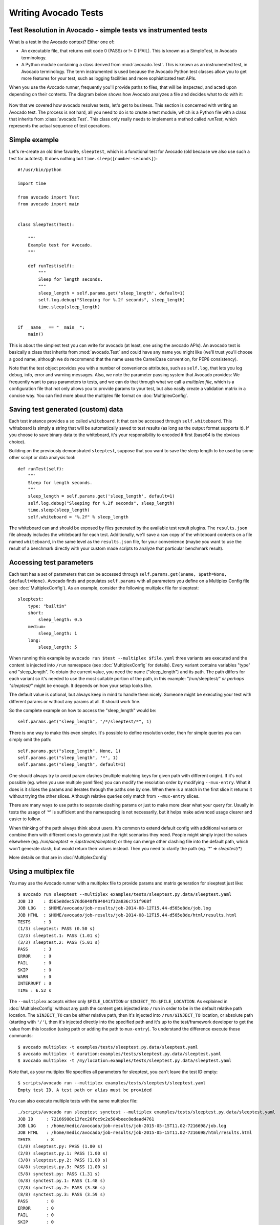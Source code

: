 .. _writing-tests:

=====================
Writing Avocado Tests
=====================

Test Resolution in Avocado - simple tests vs instrumented tests
===============================================================

What is a test in the Avocado context? Either one of:

* An executable file, that returns exit code 0 (PASS) or != 0 (FAIL). This
  is known as a SimpleTest, in Avocado terminology.
* A Python module containing a class derived from :mod:`avocado.Test`.
  This is known as an instrumented test, in Avocado terminology. The term
  instrumented is used because the Avocado Python test classes allow you to
  get more features for your test, such as logging facilities and more
  sophisticated test APIs.

When you use the Avocado runner, frequently you'll provide paths to files,
that will be inspected, and acted upon depending on their contents. The
diagram below shows how Avocado analyzes a file and decides what to do with
it:

.. figure:: diagram.png

Now that we covered how avocado resolves tests, let's get to business.
This section is concerned with writing an Avocado test. The process is not
hard, all you need to do is to create a test module, which is a Python file
with a class that inherits from :class:`avocado.Test`. This class only
really needs to implement a method called `runTest`, which represents the actual
sequence of test operations.

Simple example
==============

Let's re-create an old time favorite, ``sleeptest``, which is a functional
test for Avocado (old because we also use such a test for autotest). It does
nothing but ``time.sleep([number-seconds])``::

        #!/usr/bin/python

        import time

        from avocado import Test
        from avocado import main


        class SleepTest(Test):

            """
            Example test for Avocado.
            """

            def runTest(self):
                """
                Sleep for length seconds.
                """
                sleep_length = self.params.get('sleep_length', default=1)
                self.log.debug("Sleeping for %.2f seconds", sleep_length)
                time.sleep(sleep_length)


        if __name__ == "__main__":
            main()

This is about the simplest test you can write for avocado (at least, one using
the avocado APIs). An avocado test is basically a class that inherits from
:mod:`avocado.Test` and could have any name you might like (we'll trust
you'll choose a good name, although we do recommend that the name uses the
CamelCase convention, for PEP8 consistency).

Note that the test object provides you with a number of convenience
attributes, such as ``self.log``, that lets you log debug, info, error and
warning messages. Also, we note the parameter passing system that Avocado
provides: We frequently want to pass parameters to tests, and we can do that
through what we call a `multiplex file`, which is a configuration file that
not only allows you to provide params to your test, but also easily create a
validation matrix in a concise way. You can find more about the multiplex
file format on :doc:`MultiplexConfig`.

Saving test generated (custom) data
===================================

Each test instance provides a so called ``whiteboard``. It that can be accessed
through ``self.whiteboard``. This whiteboard is simply a string that will be
automatically saved to test results (as long as the output format supports it).
If you choose to save binary data to the whiteboard, it's your responsibility to
encoded it first (base64 is the obvious choice).

Building on the previously demonstrated ``sleeptest``, suppose that you want to save the
sleep length to be used by some other script or data analysis tool::

        def runTest(self):
            """
            Sleep for length seconds.
            """
            sleep_length = self.params.get('sleep_length', default=1)
            self.log.debug("Sleeping for %.2f seconds", sleep_length)
            time.sleep(sleep_length)
            self.whiteboard = "%.2f" % sleep_length

The whiteboard can and should be exposed by files generated by the available test result
plugins. The ``results.json`` file already includes the whiteboard for each test.
Additionally, we'll save a raw copy of the whiteboard contents on a file named
``whiteboard``, in the same level as the ``results.json`` file, for your convenience
(maybe you want to use the result of a benchmark directly with your custom made scripts
to analyze that particular benchmark result).

Accessing test parameters
=========================

Each test has a set of parameters that can be accessed through
``self.params.get($name, $path=None, $default=None)``.
Avocado finds and populates ``self.params`` with all parameters you define on
a Multiplex Config file (see :doc:`MultiplexConfig`). As an example, consider
the following multiplex file for sleeptest::

    sleeptest:
        type: "builtin"
        short:
            sleep_length: 0.5
        medium:
            sleep_length: 1
        long:
            sleep_length: 5

When running this example by ``avocado run $test --multiplex $file.yaml``
three variants are executed and the content is injected into ``/run`` namespace
(see :doc:`MultiplexConfig` for details). Every variant contains variables
"type" and "sleep_length". To obtain the current value, you need the name
("sleep_length") and its path. The path differs for each variant so it's
needed to use the most suitable portion of the path, in this example:
"/run/sleeptest/*" or perhaps "sleeptest/*" might be enough. It depends on how
your setup looks like.

The default value is optional, but always keep in mind to handle them nicely.
Someone might be executing your test with different params or without any
params at all. It should work fine.

So the complete example on how to access the "sleep_length" would be::

    self.params.get("sleep_length", "/*/sleeptest/*", 1)

There is one way to make this even simpler. It's possible to define resolution
order, then for simple queries you can simply omit the path::

    self.params.get("sleep_length", None, 1)
    self.params.get("sleep_length", '*', 1)
    self.params.get("sleep_length", default=1)

One should always try to avoid param clashes (multiple matching keys for given
path with different origin). If it's not possible (eg. when
you use multiple yaml files) you can modify the resolution order by modifying
``--mux-entry``. What it does is it slices the params and iterates through the
paths one by one. When there is a match in the first slice it returns
it without trying the other slices. Although relative queries only match
from ``--mux-entry`` slices.

There are many ways to use paths to separate clashing params or just to make
more clear what your query for. Usually in tests the usage of '*' is sufficient
and the namespacing is not necessarily, but it helps make advanced usage
clearer and easier to follow.

When thinking of the path always think about users. It's common to extend
default config with additional variants or combine them with different
ones to generate just the right scenarios they need. People might
simply inject the values elsewhere (eg. `/run/sleeptest` =>
`/upstream/sleeptest`) or they can merge other clashing file into the
default path, which won't generate clash, but would return their values
instead. Then you need to clarify the path (eg. `'*'` =>  `sleeptest/*`)

More details on that are in :doc:`MultiplexConfig`

Using a multiplex file
======================

You may use the Avocado runner with a multiplex file to provide params and matrix
generation for sleeptest just like::

    $ avocado run sleeptest --multiplex examples/tests/sleeptest.py.data/sleeptest.yaml
    JOB ID    : d565e8dec576d6040f894841f32a836c751f968f
    JOB LOG   : $HOME/avocado/job-results/job-2014-08-12T15.44-d565e8de/job.log
    JOB HTML  : $HOME/avocado/job-results/job-2014-08-12T15.44-d565e8de/html/results.html
    TESTS     : 3
    (1/3) sleeptest: PASS (0.50 s)
    (2/3) sleeptest.1: PASS (1.01 s)
    (3/3) sleeptest.2: PASS (5.01 s)
    PASS      : 3
    ERROR     : 0
    FAIL      : 0
    SKIP      : 0
    WARN      : 0
    INTERRUPT : 0
    TIME : 6.52 s

The ``--multiplex`` accepts either only ``$FILE_LOCATION`` or ``$INJECT_TO:$FILE_LOCATION``.
As explained in :doc:`MultiplexConfig` without any path the content gets
injected into ``/run`` in order to be in the default relative path location.
The ``$INJECT_TO`` can be either relative path, then it's injected into
``/run/$INJECT_TO`` location, or absolute path (starting with ``'/'``), then
it's injected directly into the specified path and it's up to the test/framework
developer to get the value from this location (using path or adding the path to
``mux-entry``). To understand the difference execute those commands::

    $ avocado multiplex -t examples/tests/sleeptest.py.data/sleeptest.yaml
    $ avocado multiplex -t duration:examples/tests/sleeptest.py.data/sleeptest.yaml
    $ avocado multiplex -t /my/location:examples/tests/sleeptest.py.data/sleeptest.yaml

Note that, as your multiplex file specifies all parameters for sleeptest, you
can't leave the test ID empty::

    $ scripts/avocado run --multiplex examples/tests/sleeptest/sleeptest.yaml
    Empty test ID. A test path or alias must be provided

You can also execute multiple tests with the same multiplex file::

    ./scripts/avocado run sleeptest synctest --multiplex examples/tests/sleeptest.py.data/sleeptest.yaml
    JOB ID     : 72166988c13fec26fcc9c2e504beec8edaad4761
    JOB LOG    : /home/medic/avocado/job-results/job-2015-05-15T11.02-7216698/job.log
    JOB HTML   : /home/medic/avocado/job-results/job-2015-05-15T11.02-7216698/html/results.html
    TESTS      : 8
    (1/8) sleeptest.py: PASS (1.00 s)
    (2/8) sleeptest.py.1: PASS (1.00 s)
    (3/8) sleeptest.py.2: PASS (1.00 s)
    (4/8) sleeptest.py.3: PASS (1.00 s)
    (5/8) synctest.py: PASS (1.31 s)
    (6/8) synctest.py.1: PASS (1.48 s)
    (7/8) synctest.py.2: PASS (3.36 s)
    (8/8) synctest.py.3: PASS (3.59 s)
    PASS       : 8
    ERROR      : 0
    FAIL       : 0
    SKIP       : 0
    WARN       : 0
    INTERRUPT  : 0
    TIME       : 13.76 s

Avocado tests are also unittests
================================

Since Avocado tests inherit from :class:`unittest.TestCase`, you can use all
the :func:`assert` class methods on your tests. Some silly examples::

    class RandomExamples(test.Test):
        def runTest(self):
            self.log.debug("Verifying some random math...")
            four = 2 * 2
            four_ = 2 + 2
            self.assertEqual(four, four_, "something is very wrong here!")

            self.log.debug("Verifying if a variable is set to True...")
            variable = True
            self.assertTrue(variable)

            self.log.debug("Verifying if this test is an instance of test.Test")
            self.assertIsInstance(self, test.Test)

The reason why we have a shebang in the beginning of the test is because
Avocado tests, similarly to unittests, can use an entry point, called
:func:`avocado.main`, that calls avocado libs to look for test classes and execute
its main entry point. This is an optional, but fairly handy feature. In case
you want to use it, don't forget to ``chmod +x`` your test.

Executing an Avocado test gives::

    $ examples/tests/sleeptest.py
    JOB ID    : de6c1e4c227c786dc4d926f6fca67cda34d96276
    JOB LOG   : $HOME/avocado/job-results/job-2014-08-12T15.48-de6c1e4c/job.log
    JOB HTML  : $HOME/avocado/job-results/job-2014-08-12T15.48-de6c1e4c/html/results.html
    TESTS     : 1
    (1/1) sleeptest.1: PASS (1.00 s)
    PASS      : 1
    ERROR     : 0
    FAIL      : 0
    SKIP      : 0
    WARN      : 0
    INTERRUPT : 0
    TIME      : 1.00 s

Running tests with nosetests
============================

`nose <https://nose.readthedocs.org/>`__ is a Python testing framework with
similar goals as Avocado, except that avocado also intends to provide tools to
assemble a fully automated test grid, plus richer test API for tests on the
Linux platform. Regardless, the fact that an Avocado class is also an unittest
cass, you can run them with the ``nosetests`` application::

    $ nosetests examples/tests/sleeptest.py
    .
    ----------------------------------------------------------------------
    Ran 1 test in 1.004s

    OK

Setup and cleanup methods
=========================

If you need to perform setup actions before/after your test, you may do so
in the ``setUp`` and ``tearDown`` methods, respectively. We'll give examples
in the following section.

Running third party test suites
===============================

It is very common in test automation workloads to use test suites developed
by third parties. By wrapping the execution code inside an Avocado test module,
you gain access to the facilities and API provided by the framework. Let's
say you want to pick up a test suite written in C that it is in a tarball,
uncompress it, compile the suite code, and then executing the test. Here's
an example that does that::

    #!/usr/bin/python

    import os

    from avocado import Test
    from avocado import main
    from avocado.utils import archive
    from avocado.utils import build
    from avocado.utils import process


    class SyncTest(Test):

        """
        Execute the synctest test suite.
        """
        default_params = {'sync_tarball': 'synctest.tar.bz2',
                          'sync_length': 100,
                          'sync_loop': 10}

        def setUp(self):
            """
            Set default params and build the synctest suite.
            """
            # Build the synctest suite
            self.cwd = os.getcwd()
            tarball_path = self.get_data_path(self.params.sync_tarball)
            archive.extract(tarball_path, self.srcdir)
            self.srcdir = os.path.join(self.srcdir, 'synctest')
            build.make(self.srcdir)

        def runTest(self):
            """
            Execute synctest with the appropriate params.
            """
            os.chdir(self.srcdir)
            cmd = ('./synctest %s %s' %
                   (self.params.sync_length, self.params.sync_loop))
            process.system(cmd)
            os.chdir(self.cwd)


    if __name__ == "__main__":
        main()

Here we have an example of the ``setup`` method in action: Here we get the
location of the test suite code (tarball) through
:func:`avocado.Test.get_data_path`, then uncompress the tarball through
:func:`avocado.utils.archive.extract`, an API that will
decompress the suite tarball, followed by ``build.make``, that will build the
suite.

In this example, the ``action`` method just gets into the base directory of
the compiled suite  and executes the ``./synctest`` command, with appropriate
parameters, using :func:`avocado.utils.process.system`.

Test Output Check and Output Record Mode
========================================

In a lot of occasions, you want to go simpler: just check if the output of a
given application matches an expected output. In order to help with this common
use case, we offer the option ``--output-check-record [mode]`` to the test runner::

      --output-check-record OUTPUT_CHECK_RECORD
                            Record output streams of your tests to reference files
                            (valid options: none (do not record output streams),
                            all (record both stdout and stderr), stdout (record
                            only stderr), stderr (record only stderr). Default:
                            none

If this option is used, it will store the stdout or stderr of the process (or
both, if you specified ``all``) being executed to reference files: ``stdout.expected``
and ``stderr.expected``. Those files will be recorded in the test data dir. The
data dir is in the same directory as the test source file, named
``[source_file_name.data]``. Let's take as an example the test ``synctest.py``. In a
fresh checkout of Avocado, you can see::

        examples/tests/synctest.py.data/stderr.expected
        examples/tests/synctest.py.data/stdout.expected

From those 2 files, only stdout.expected is non empty::

    $ cat examples/tests/synctest.py.data/stdout.expected
    PAR : waiting
    PASS : sync interrupted

The output files were originally obtained using the test runner and passing the
option --output-check-record all to the test runner::

    $ scripts/avocado run --output-check-record all synctest
    JOB ID    : bcd05e4fd33e068b159045652da9eb7448802be5
    JOB LOG   : $HOME/avocado/job-results/job-2014-09-25T20.20-bcd05e4/job.log
    TESTS     : 1
    (1/1) synctest.py: PASS (2.20 s)
    PASS      : 1
    ERROR     : 0
    FAIL      : 0
    SKIP      : 0
    WARN      : 0
    TIME      : 2.20 s


After the reference files are added, the check process is transparent, in the sense
that you do not need to provide special flags to the test runner.
Now, every time the test is executed, after it is done running, it will check
if the outputs are exactly right before considering the test as PASSed. If you want to override the default
behavior and skip output check entirely, you may provide the flag ``--output-check=off`` to the test runner.

The :mod:`avocado.utils.process` APIs have a parameter ``allow_output_check`` (defaults to ``all``), so that you
can select which process outputs will go to the reference files, should you chose to record them. You may choose
``all``, for both stdout and stderr, ``stdout``, for the stdout only, ``stderr``, for only the stderr only, or ``none``,
to allow neither of them to be recorded and checked.

This process works fine also with simple tests, which are programs or shell scripts
that returns 0 (PASSed) or != 0 (FAILed). Let's consider our bogus example::

    $ cat output_record.sh
    #!/bin/bash
    echo "Hello, world!"

Let's record the output for this one::

    $ scripts/avocado run output_record.sh --output-check-record all
    JOB ID    : 25c4244dda71d0570b7f849319cd71fe1722be8b
    JOB LOG   : $HOME/avocado/job-results/job-2014-09-25T20.49-25c4244/job.log
    TESTS     : 1
    (1/1) home/$USER/Code/avocado/output_record.sh: PASS (0.01 s)
    PASS      : 1
    ERROR     : 0
    FAIL      : 0
    SKIP      : 0
    WARN      : 0
    TIME      : 0.01 s

After this is done, you'll notice that a the test data directory
appeared in the same level of our shell script, containing 2 files::

    $ ls output_record.sh.data/
    stderr.expected  stdout.expected

Let's look what's in each of them::

    $ cat output_record.sh.data/stdout.expected
    Hello, world!
    $ cat output_record.sh.data/stderr.expected
    $

Now, every time this test runs, it'll take into account the expected files that
were recorded, no need to do anything else but run the test. Let's see what
happens if we change the ``stdout.expected`` file contents to ``Hello, Avocado!``::

    $ scripts/avocado run output_record.sh
    JOB ID    : f0521e524face93019d7cb99c5765aedd933cb2e
    JOB LOG   : $HOME/avocado/job-results/job-2014-09-25T20.52-f0521e5/job.log
    TESTS     : 1
    (1/1) home/$USER/Code/avocado/output_record.sh: FAIL (0.02 s)
    PASS      : 0
    ERROR     : 0
    FAIL      : 1
    SKIP      : 0
    WARN      : 0
    TIME      : 0.02 s

Verifying the failure reason::

    $ cat $HOME/avocado/job-results/job-2014-09-25T20.52-f0521e5/job.log
    20:52:38 test       L0163 INFO | START home/$USER/Code/avocado/output_record.sh
    20:52:38 test       L0164 DEBUG|
    20:52:38 test       L0165 DEBUG| Test instance parameters:
    20:52:38 test       L0173 DEBUG|
    20:52:38 test       L0176 DEBUG| Default parameters:
    20:52:38 test       L0180 DEBUG|
    20:52:38 test       L0181 DEBUG| Test instance params override defaults whenever available
    20:52:38 test       L0182 DEBUG|
    20:52:38 process    L0242 INFO | Running '$HOME/Code/avocado/output_record.sh'
    20:52:38 process    L0310 DEBUG| [stdout] Hello, world!
    20:52:38 test       L0565 INFO | Command: $HOME/Code/avocado/output_record.sh
    20:52:38 test       L0565 INFO | Exit status: 0
    20:52:38 test       L0565 INFO | Duration: 0.00313782691956
    20:52:38 test       L0565 INFO | Stdout:
    20:52:38 test       L0565 INFO | Hello, world!
    20:52:38 test       L0565 INFO |
    20:52:38 test       L0565 INFO | Stderr:
    20:52:38 test       L0565 INFO |
    20:52:38 test       L0060 ERROR|
    20:52:38 test       L0063 ERROR| Traceback (most recent call last):
    20:52:38 test       L0063 ERROR|   File "$HOME/Code/avocado/avocado/test.py", line 397, in check_reference_stdout
    20:52:38 test       L0063 ERROR|     self.assertEqual(expected, actual, msg)
    20:52:38 test       L0063 ERROR|   File "/usr/lib64/python2.7/unittest/case.py", line 551, in assertEqual
    20:52:38 test       L0063 ERROR|     assertion_func(first, second, msg=msg)
    20:52:38 test       L0063 ERROR|   File "/usr/lib64/python2.7/unittest/case.py", line 544, in _baseAssertEqual
    20:52:38 test       L0063 ERROR|     raise self.failureException(msg)
    20:52:38 test       L0063 ERROR| AssertionError: Actual test sdtout differs from expected one:
    20:52:38 test       L0063 ERROR| Actual:
    20:52:38 test       L0063 ERROR| Hello, world!
    20:52:38 test       L0063 ERROR|
    20:52:38 test       L0063 ERROR| Expected:
    20:52:38 test       L0063 ERROR| Hello, Avocado!
    20:52:38 test       L0063 ERROR|
    20:52:38 test       L0064 ERROR|
    20:52:38 test       L0529 ERROR| FAIL home/$USER/Code/avocado/output_record.sh -> AssertionError: Actual test sdtout differs from expected one:
    Actual:
    Hello, world!

    Expected:
    Hello, Avocado!

    20:52:38 test       L0516 INFO |

As expected, the test failed because we changed its expectations.

Test log, stdout and stderr in native Avocado modules
=====================================================

If needed, you can write directly to the expected stdout and stderr files
from the native test scope. It is important to make the distinction between
the following entities:

* The test logs
* The test expected stdout
* The test expected stderr

The first one is used for debugging and informational purposes. Additionally
writing to `self.log.warning` causes test to be marked as dirty and when
everything else goes well the test ends with WARN. This means that the test
passed but there were non-related unexpected situations described in warning
log.

You may log something into the test logs using the methods in
:mod:`avocado.Test.log` class attributes. Consider the example::

    class output_test(Test):

        def runTest(self):
            self.log.info('This goes to the log and it is only informational')
            self.log.warn('Oh, something unexpected, non-critical happened, '
                          'but we can continue.')
            self.log.error('Describe the error here and don't forget to raise '
                           'an exception yourself. Writing to self.log.error '
                           'won't do that for you.')
            self.log.debug('Everybody look, I had a good lunch today...')

If you need to write directly to the test stdout and stderr streams, there
are another 2 class attributes for that, :mod:`avocado.Test.stdout_log`
and :mod:`avocado.Test.stderr_log`, that have the exact same methods
of the log object. So if you want to add stuff to your expected stdout and
stderr streams, you can do something like::

    class output_test(Test):

        def runTest(self):
            self.log.info('This goes to the log and it is only informational')
            self.stdout_log.info('This goes to the test stdout (will be recorded)')
            self.stderr_log.info('This goes to the test stderr (will be recorded)')

Each one of the last 2 statements will go to the ``stdout.expected`` and
``stderr.expected``, should you choose ``--output-check-record all``, and
will be output to the files ``stderr`` and ``stdout`` of the job results dir
every time that test is executed.

Avocado Tests run on a separate process
=======================================

In order to avoid tests to mess around the environment used by the main
Avocado runner process, tests are run on a forked subprocess. This allows
for more robustness (tests are not easily able to mess/break Avocado) and
some nifty features, such as setting test timeouts.

Setting a Test Timeout
======================

Sometimes your test suite/test might get stuck forever, and this might
impact your test grid. You can account for that possibility and set up a
``timeout`` parameter for your test. The test timeout can be set through
2 means, in the following order of precedence:

* Multiplex variable parameters. You may just set the timeout parameter, like
  in the following simplistic example:

::

    sleep_length = 5
    sleep_length_type = float
    timeout = 3
    timeout_type = float

::

    $ avocado run sleeptest --multiplex /tmp/sleeptest-example.yaml
    JOB ID    : 6d5a2ff16bb92395100fbc3945b8d253308728c9
    JOB LOG   : $HOME/avocado/job-results/job-2014-08-12T15.52-6d5a2ff1/job.log
    JOB HTML  : $HOME/avocado/job-results/job-2014-08-12T15.52-6d5a2ff1/html/results.html
    TESTS     : 1
    (1/1) sleeptest.1: ERROR (2.97 s)
    PASS      : 0
    ERROR     : 1
    FAIL      : 0
    SKIP      : 0
    WARN      : 0
    INTERRUPT : 0
    TIME      : 2.97 s

::

    $ cat $HOME/avocado/job-results/job-2014-08-12T15.52-6d5a2ff1/job.log
    15:52:51 test       L0143 INFO | START sleeptest.1
    15:52:51 test       L0144 DEBUG|
    15:52:51 test       L0145 DEBUG| Test log: $HOME/avocado/job-results/job-2014-08-12T15.52-6d5a2ff1/sleeptest.1/test.log
    15:52:51 test       L0146 DEBUG| Test instance parameters:
    15:52:51 test       L0153 DEBUG|     _name_map_file = {'sleeptest-example.yaml': 'sleeptest'}
    15:52:51 test       L0153 DEBUG|     _short_name_map_file = {'sleeptest-example.yaml': 'sleeptest'}
    15:52:51 test       L0153 DEBUG|     dep = []
    15:52:51 test       L0153 DEBUG|     id = sleeptest
    15:52:51 test       L0153 DEBUG|     name = sleeptest
    15:52:51 test       L0153 DEBUG|     shortname = sleeptest
    15:52:51 test       L0153 DEBUG|     sleep_length = 5.0
    15:52:51 test       L0153 DEBUG|     sleep_length_type = float
    15:52:51 test       L0153 DEBUG|     timeout = 3.0
    15:52:51 test       L0153 DEBUG|     timeout_type = float
    15:52:51 test       L0154 DEBUG|
    15:52:51 test       L0157 DEBUG| Default parameters:
    15:52:51 test       L0159 DEBUG|     sleep_length = 1.0
    15:52:51 test       L0161 DEBUG|
    15:52:51 test       L0162 DEBUG| Test instance params override defaults whenever available
    15:52:51 test       L0163 DEBUG|
    15:52:51 test       L0169 INFO | Test timeout set. Will wait 3.00 s for PID 15670 to end
    15:52:51 test       L0170 INFO |
    15:52:51 sleeptest  L0035 DEBUG| Sleeping for 5.00 seconds
    15:52:54 test       L0057 ERROR|
    15:52:54 test       L0060 ERROR| Traceback (most recent call last):
    15:52:54 test       L0060 ERROR|   File "$HOME/Code/avocado/tests/sleeptest.py", line 36, in action
    15:52:54 test       L0060 ERROR|     time.sleep(self.params.sleep_length)
    15:52:54 test       L0060 ERROR|   File "$HOME/Code/avocado/avocado/job.py", line 127, in timeout_handler
    15:52:54 test       L0060 ERROR|     raise exceptions.TestTimeoutError(e_msg)
    15:52:54 test       L0060 ERROR| TestTimeoutError: Timeout reached waiting for sleeptest to end
    15:52:54 test       L0061 ERROR|
    15:52:54 test       L0400 ERROR| ERROR sleeptest.1 -> TestTimeoutError: Timeout reached waiting for sleeptest to end
    15:52:54 test       L0387 INFO |


If you pass that multiplex file to the runner multiplexer, this will register
a timeout of 3 seconds before Avocado ends the test forcefully by sending a
:class:`signal.SIGTERM` to the test, making it raise a
:class:`avocado.core.exceptions.TestTimeoutError`.

* Default params attribute. Consider the following example:

::

    import time

    from avocado import Test
    from avocado import main


    class TimeoutTest(Test):

        """
        Functional test for Avocado. Throw a TestTimeoutError.
        """
        default_params = {'timeout': 3.0,
                          'sleep_time': 5.0}

        def runTest(self):
            """
            This should throw a TestTimeoutError.
            """
            self.log.info('Sleeping for %.2f seconds (2 more than the timeout)',
                          self.params.sleep_time)
            time.sleep(self.params.sleep_time)


    if __name__ == "__main__":
        main()

This accomplishes a similar effect to the multiplex setup defined in there.

::

    $ avocado run timeouttest
    JOB ID    : d78498a54504b481192f2f9bca5ebb9bbb820b8a
    JOB LOG   : $HOME/avocado/job-results/job-2014-08-12T15.54-d78498a5/job.log
    JOB HTML  : $HOME/avocado/job-results/job-2014-08-12T15.54-d78498a5/html/results.html
    TESTS     : 1
    (1/1) timeouttest.1: ERROR (2.97 s)
    PASS      : 0
    ERROR     : 1
    FAIL      : 0
    SKIP      : 0
    WARN      : 0
    INTERRUPT : 0
    TIME      : 2.97 s


::

    $ cat $HOME/avocado/job-results/job-2014-08-12T15.54-d78498a5/job.log
    15:54:28 test       L0143 INFO | START timeouttest.1
    15:54:28 test       L0144 DEBUG|
    15:54:28 test       L0145 DEBUG| Test log: $HOME/avocado/job-results/job-2014-08-12T15.54-d78498a5/timeouttest.1/test.log
    15:54:28 test       L0146 DEBUG| Test instance parameters:
    15:54:28 test       L0153 DEBUG|     id = timeouttest
    15:54:28 test       L0154 DEBUG|
    15:54:28 test       L0157 DEBUG| Default parameters:
    15:54:28 test       L0159 DEBUG|     sleep_time = 5.0
    15:54:28 test       L0159 DEBUG|     timeout = 3.0
    15:54:28 test       L0161 DEBUG|
    15:54:28 test       L0162 DEBUG| Test instance params override defaults whenever available
    15:54:28 test       L0163 DEBUG|
    15:54:28 test       L0169 INFO | Test timeout set. Will wait 3.00 s for PID 15759 to end
    15:54:28 test       L0170 INFO |
    15:54:28 timeouttes L0036 INFO | Sleeping for 5.00 seconds (2 more than the timeout)
    15:54:31 test       L0057 ERROR|
    15:54:31 test       L0060 ERROR| Traceback (most recent call last):
    15:54:31 test       L0060 ERROR|   File "$HOME/Code/avocado/tests/timeouttest.py", line 37, in action
    15:54:31 test       L0060 ERROR|     time.sleep(self.params.sleep_time)
    15:54:31 test       L0060 ERROR|   File "$HOME/Code/avocado/avocado/job.py", line 127, in timeout_handler
    15:54:31 test       L0060 ERROR|     raise exceptions.TestTimeoutError(e_msg)
    15:54:31 test       L0060 ERROR| TestTimeoutError: Timeout reached waiting for timeouttest to end
    15:54:31 test       L0061 ERROR|
    15:54:31 test       L0400 ERROR| ERROR timeouttest.1 -> TestTimeoutError: Timeout reached waiting for timeouttest to end
    15:54:31 test       L0387 INFO |


Environment Variables for Simple Tests
======================================

Avocado exports Avocado variables and multiplexed variables as BASH environment
to the running test. Those variables are interesting to simple tests, because
they can not make use of Avocado API directly with Python, like the native
tests can do and also they can modify the test parameters.

Here are the current variables that Avocado exports to the tests:

+-------------------------+---------------------------------------+-----------------------------------------------------------------------------------------------------+
| Environemnt Variable    | Meaning                               | Example                                                                                             |
+=========================+=======================================+=====================================================================================================+
| AVOCADO_VERSION         | Version of Avocado test runner        | 0.12.0                                                                                              |
+-------------------------+---------------------------------------+-----------------------------------------------------------------------------------------------------+
| AVOCADO_TEST_BASEDIR    | Base directory of Avocado tests       | $HOME/Downloads/avocado-source/avocado                                                              |
+-------------------------+---------------------------------------+-----------------------------------------------------------------------------------------------------+
| AVOCADO_TEST_DATADIR    | Data directory for the test           | $AVOCADO_TEST_BASEDIR/my_test.sh.data                                                               |
+-------------------------+---------------------------------------+-----------------------------------------------------------------------------------------------------+
| AVOCADO_TEST_WORKDIR    | Work directory for the test           | /var/tmp/avocado_Bjr_rd/my_test.sh                                                                  |
+-------------------------+---------------------------------------+-----------------------------------------------------------------------------------------------------+
| AVOCADO_TEST_SRCDIR     | Source directory for the test         | /var/tmp/avocado_Bjr_rd/my-test.sh/src                                                              |
+-------------------------+---------------------------------------+-----------------------------------------------------------------------------------------------------+
| AVOCADO_TEST_LOGDIR     | Log directory for the test            | $HOME/logs/job-results/job-2014-09-16T14.38-ac332e6/test-results/$HOME/my_test.sh.1                 |
+-------------------------+---------------------------------------+-----------------------------------------------------------------------------------------------------+
| AVOCADO_TEST_LOGFILE    | Log file for the test                 | $HOME/logs/job-results/job-2014-09-16T14.38-ac332e6/test-results/$HOME/my_test.sh.1/debug.log       |
+-------------------------+---------------------------------------+-----------------------------------------------------------------------------------------------------+
| AVOCADO_TEST_OUTPUTDIR  | Output directory for the test         | $HOME/logs/job-results/job-2014-09-16T14.38-ac332e6/test-results/$HOME/my_test.sh.1/data            |
+-------------------------+---------------------------------------+-----------------------------------------------------------------------------------------------------+
| AVOCADO_TEST_SYSINFODIR | The system information directory      | $HOME/logs/job-results/job-2014-09-16T14.38-ac332e6/test-results/$HOME/my_test.sh.1/sysinfo         |
+-------------------------+---------------------------------------+-----------------------------------------------------------------------------------------------------+
| *                       | All variables from --multiplex-file   | TIMEOUT=60; IO_WORKERS=10; VM_BYTES=512M; ...                                                       |
+-------------------------+---------------------------------------+-----------------------------------------------------------------------------------------------------+


Simple Tests BASH extensions
============================

To enhance simple tests one can use supported set of libraries we created. The
only requirement is to use::

    PATH=$(avocado "exec-path"):$PATH

which injects path to Avocado utils into shell PATH. Take a look into
``avocado exec-path`` to see list of available functions and take a look at
``examples/tests/simplewarning.sh`` for inspiration.


Wrap Up
=======

We recommend you take a look at the example tests present in the
``examples/tests`` directory, that contains a few samples to take some
inspiration from. That directory, besides containing examples, is also used by
the Avocado self test suite to do functional testing of Avocado itself.

It is also recommended that you take a look at the
:doc:`API documentation <api/modules>` for more possibilities.
